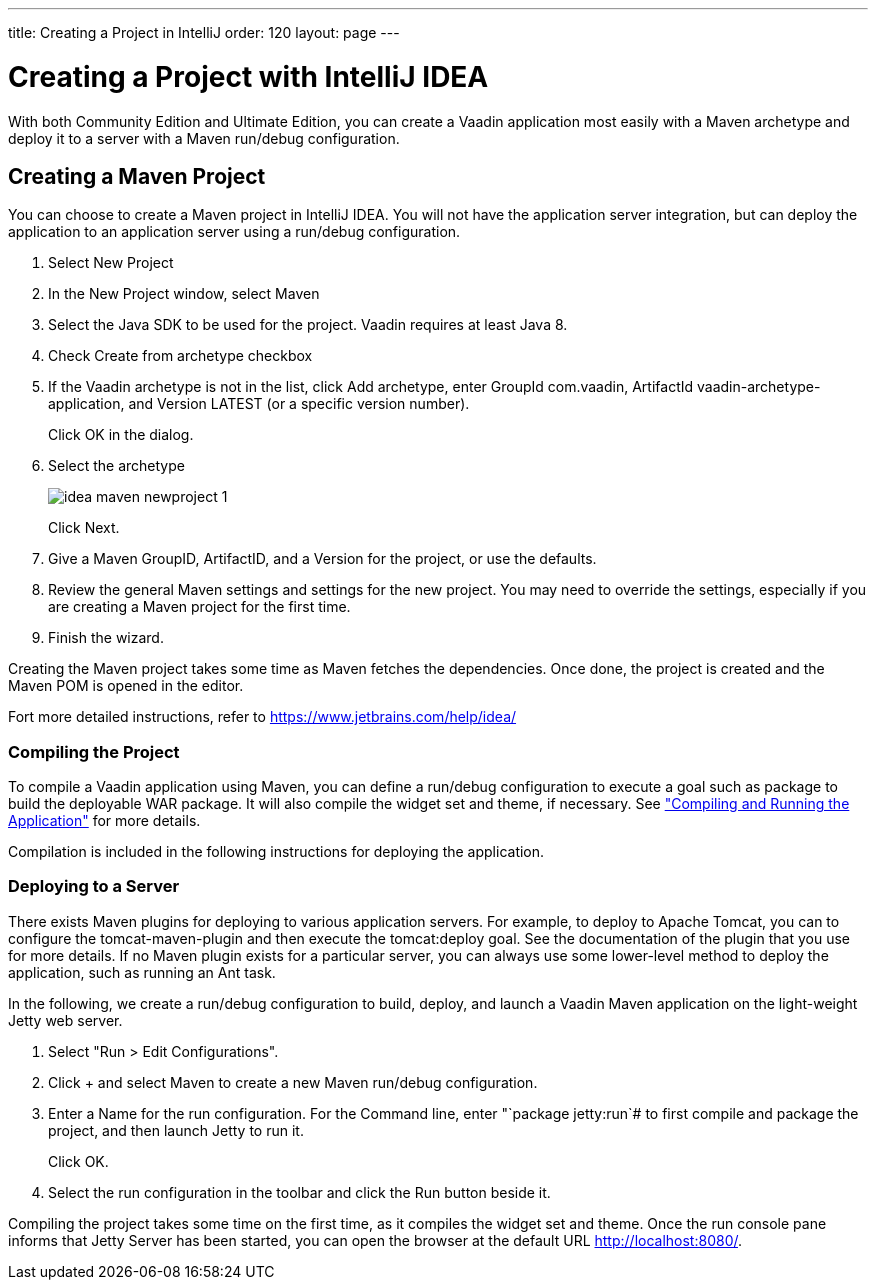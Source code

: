 ---
title: Creating a Project in IntelliJ
order: 120
layout: page
---

[[getting-started.idea]]
= Creating a Project with IntelliJ IDEA

With both Community Edition and Ultimate Edition, you can create a Vaadin application most easily with a Maven archetype and deploy it to a server with a Maven run/debug configuration.

[[getting-started.idea.maven]]
== Creating a Maven Project

You can choose to create a Maven project in IntelliJ IDEA. You will not have the
application server integration, but can deploy the application to an application
server using a run/debug configuration.

. Select [menuchoice]#New Project#

. In the [guilabel]#New Project# window, select [menuchoice]#Maven#
//&lt;?dbfo-need height="8cm" ?&gt;

. Select the Java SDK to be used for the project. Vaadin requires at least Java 8.

. Check [guilabel]#Create from archetype# checkbox

. If the Vaadin archetype is not in the list, click [guibutton]#Add archetype#,
enter [guilabel]#GroupId# [literal]#++com.vaadin++#, [guilabel]#ArtifactId#
[literal]#++vaadin-archetype-application++#, and [guilabel]#Version#
[literal]#++LATEST++# (or a specific version number).

+
Click [guibutton]#OK# in the dialog.
//&lt;?dbfo-need height="8cm" ?&gt;

. Select the archetype
+
image::img/idea-maven-newproject-1.png[scaledwidth=100%]
+
Click [guibutton]#Next#.
//&lt;?dbfo-need height="6cm" ?&gt;

. Give a Maven [guilabel]#GroupID#, [guilabel]#ArtifactID#, and a
[guilabel]#Version# for the project, or use the defaults.

. Review the general Maven settings and settings for the new project.
You may need to override the settings, especially if you are creating a Maven project for the first time.

. Finish the wizard.
//&lt;?dbfo-need height="8cm" ?&gt;

Creating the Maven project takes some time as Maven fetches the dependencies.
Once done, the project is created and the Maven POM is opened in the editor.

Fort more detailed instructions, refer to https://www.jetbrains.com/help/idea/
[[getting-started.idea.maven.compiling]]
=== Compiling the Project

To compile a Vaadin application using Maven, you can define a run/debug
configuration to execute a goal such as [literal]#++package++# to build the
deployable WAR package. It will also compile the widget set and theme, if
necessary. See
<<dummy/../../../framework/getting-started/getting-started-maven#getting-started.maven.compiling,"Compiling
and Running the Application">> for more details.

Compilation is included in the following instructions for deploying the
application.


[[getting-started.idea.maven.deploying]]
=== Deploying to a Server

There exists Maven plugins for deploying to various application servers. For
example, to deploy to Apache Tomcat, you can to configure the
[literal]#++tomcat-maven-plugin++# and then execute the
[literal]#++tomcat:deploy++# goal. See the documentation of the plugin that you
use for more details. If no Maven plugin exists for a particular server, you can
always use some lower-level method to deploy the application, such as running an
Ant task.

In the following, we create a run/debug configuration to build, deploy, and
launch a Vaadin Maven application on the light-weight Jetty web server.

. Select "Run > Edit Configurations".

. Click [guibutton]#+# and select [guilabel]#Maven# to create a new Maven run/debug configuration.

. Enter a [guilabel]#Name# for the run configuration.
For the [guilabel]#Command line#, enter "`package jetty:run`# to first compile and package the project, and then launch Jetty to run it.

+
Click [guibutton]#OK#.

. Select the run configuration in the toolbar and click the [guibutton]#Run#
button beside it.


Compiling the project takes some time on the first time, as it compiles the
widget set and theme. Once the run console pane informs that Jetty Server has
been started, you can open the browser at the default URL
http://localhost:8080/.

